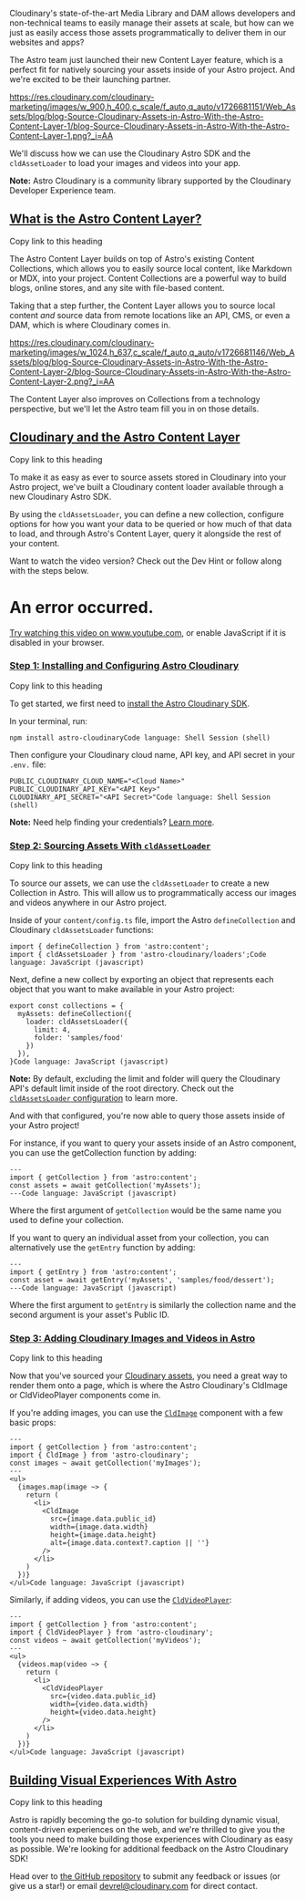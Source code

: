 Cloudinary's state-of-the-art Media Library and DAM allows developers
and non-technical teams to easily manage their assets at scale, but how
can we just as easily access those assets programmatically to deliver
them in our websites and apps?

The Astro team just launched their new Content Layer feature, which is a
perfect fit for natively sourcing your assets inside of your Astro
project. And we're excited to be their launching partner.

[[https://res.cloudinary.com/cloudinary-marketing/images/w_900,h_400,c_scale/f_auto,q_auto/v1726681151/Web_Assets/blog/blog-Source-Cloudinary-Assets-in-Astro-With-the-Astro-Content-Layer-1/blog-Source-Cloudinary-Assets-in-Astro-With-the-Astro-Content-Layer-1.png?_i=AA]]

We'll discuss how we can use the Cloudinary Astro SDK and
the ~cldAssetLoader~ to load your images and videos into your app.

*Note:* 
Astro Cloudinary is a community library supported by the Cloudinary
Developer Experience team.

** [[https://cloudinary.com/blog/source-cloudinary-assets-astro-content-layer#what_is_the_astro_content_layer_][What is the Astro Content Layer?]]

Copy
link to this heading

The Astro Content Layer builds on top of Astro's existing Content
Collections, which allows you to easily source local content, like
Markdown or MDX, into your project. Content Collections are a powerful
way to build blogs, online stores, and any site with file-based content.

Taking that a step further, the Content Layer allows you to source local
content /and/ source data from remote locations like an API, CMS, or
even a DAM, which is where Cloudinary comes in.

[[https://res.cloudinary.com/cloudinary-marketing/images/w_1024,h_637,c_scale/f_auto,q_auto/v1726681146/Web_Assets/blog/blog-Source-Cloudinary-Assets-in-Astro-With-the-Astro-Content-Layer-2/blog-Source-Cloudinary-Assets-in-Astro-With-the-Astro-Content-Layer-2.png?_i=AA]]

The Content Layer also improves on Collections from a technology
perspective, but we'll let the Astro team fill you in on those details.

** [[https://cloudinary.com/blog/source-cloudinary-assets-astro-content-layer#cloudinary_and_the_astro_content_layer][Cloudinary and the Astro Content Layer]]

Copy
link to this heading

To make it as easy as ever to source assets stored in Cloudinary into
your Astro project, we've built a Cloudinary content loader available
through a new Cloudinary Astro SDK.

By using the ~cldAssetsLoader~, you can define a new collection,
configure options for how you want your data to be queried or how much
of that data to load, and through Astro's Content Layer, query it
alongside the rest of your content.

Want to watch the video version? Check out the Dev Hint or follow along
with the steps below.


* An error occurred.


[[https://www.youtube.com/watch?v=iS3bHR0bVOI][Try watching this video
on www.youtube.com]], or enable JavaScript if it is disabled in your
browser.

*** [[https://cloudinary.com/blog/source-cloudinary-assets-astro-content-layer#step_1_installing_and_configuring_astro_cloudinary][Step 1: Installing and Configuring Astro Cloudinary]]

Copy
link to this heading

To get started, we first need
to [[https://astro.cloudinary.dev/installation][install the Astro
Cloudinary SDK]].

In your terminal, run:

#+begin_src 
npm install astro-cloudinaryCode language: Shell Session (shell)
#+end_src

Then configure your Cloudinary cloud name, API key, and API secret in
your ~.env.~ file:

#+begin_src 
PUBLIC_CLOUDINARY_CLOUD_NAME="<Cloud Name>"
PUBLIC_CLOUDINARY_API_KEY="<API Key>"
CLOUDINARY_API_SECRET="<API Secret>"Code language: Shell Session (shell)
#+end_src

*Note:* 
Need help finding your
credentials? [[https://www.youtube.com/watch?v=1SIp9VL5TMo&list=PL8dVGjLA2oMpaTbvoKCaRNBMQzBUIv7N8&index=10][Learn
more]].

*** [[https://cloudinary.com/blog/source-cloudinary-assets-astro-content-layer#step_2_sourcing_assets_with_code_cldassetloader_code_][Step 2: Sourcing Assets With ~cldAssetLoader~]]

Copy
link to this heading

To source our assets, we can use the ~cldAssetLoader~ to create a new
Collection in Astro. This will allow us to programmatically access our
images and videos anywhere in our Astro project.

Inside of your ~content/config.ts~ file, import the
Astro ~defineCollection~ and Cloudinary ~cldAssetsLoader~ functions:

#+begin_src color: initial;
import { defineCollection } from 'astro:content';
import { cldAssetsLoader } from 'astro-cloudinary/loaders';Code language: JavaScript (javascript)
#+end_src

Next, define a new collect by exporting an object that represents each
object that you want to make available in your Astro project:

#+begin_src color: initial;
export const collections = {
  myAssets: defineCollection({
    loader: cldAssetsLoader({
      limit: 4,
      folder: 'samples/food'
    })
  }),
}Code language: JavaScript (javascript)
#+end_src

*Note:* 
By default, excluding the limit and folder will query the Cloudinary
API's default limit inside of the root directory. Check out
the [[https://astro.cloudinary.dev/cldassetsloader/configuration][~cldAssetsLoader~ configuration]] to
learn more.

And with that configured, you're now able to query those assets inside
of your Astro project!

For instance, if you want to query your assets inside of an Astro
component, you can use the getCollection function by adding:

#+begin_src color: initial;
---
import { getCollection } from 'astro:content';
const assets = await getCollection('myAssets');
---Code language: JavaScript (javascript)
#+end_src

Where the first argument of ~getCollection~ would be the same name you
used to define your collection.

If you want to query an individual asset from your collection, you can
alternatively use the ~getEntry~ function by adding:

#+begin_src color: initial;
---
import { getEntry } from 'astro:content';
const asset = await getEntry('myAssets', 'samples/food/dessert');
---Code language: JavaScript (javascript)
#+end_src

Where the first argument to ~getEntry~ is similarly the collection name
and the second argument is your asset's Public ID.

*** [[https://cloudinary.com/blog/source-cloudinary-assets-astro-content-layer#step_3_adding_cloudinary_images_and_videos_in_astro][Step 3: Adding Cloudinary Images and Videos in Astro]]

Copy
link to this heading

Now that you've sourced
your [[https://cloudinary.com/products/digital_asset_management][Cloudinary
assets]], you need a great way to render them onto a page, which is
where the Astro Cloudinary's CldImage or CldVideoPlayer components come
in.

If you're adding images, you can use
the [[https://astro.cloudinary.dev/cldimage/basic-usage][~CldImage~]] component
with a few basic props:

#+begin_src color: initial;
---
import { getCollection } from 'astro:content';
import { CldImage } from 'astro-cloudinary';
const images ~ await getCollection('myImages');
---
<ul>
  {images.map(image ~> {
    return (
      <li>
        <CldImage
          src={image.data.public_id}
          width={image.data.width}
          height={image.data.height}
          alt={image.data.context?.caption || ''}
        />
      </li>
    )
  })}
</ul>Code language: JavaScript (javascript)
#+end_src

Similarly, if adding videos, you can use
the [[https://astro.cloudinary.dev/cldvideoplayer/basic-usage][~CldVideoPlayer~]]:

#+begin_src color: initial;
---
import { getCollection } from 'astro:content';
import { CldVideoPlayer } from 'astro-cloudinary';
const videos ~ await getCollection('myVideos');
---
<ul>
  {videos.map(video ~> {
    return (
      <li>
        <CldVideoPlayer
          src={video.data.public_id}
          width={video.data.width}
          height={video.data.height}
        />
      </li>
    )
  })}
</ul>Code language: JavaScript (javascript)
#+end_src

** [[https://cloudinary.com/blog/source-cloudinary-assets-astro-content-layer#building_visual_experiences_with_astro][Building Visual Experiences With Astro]]

Copy
link to this heading

Astro is rapidly becoming the go-to solution for building dynamic
visual, content-driven experiences on the web, and we're thrilled to
give you the tools you need to make building those experiences with
Cloudinary as easy as possible.
We're looking for additional feedback on the Astro Cloudinary SDK!

Head over
to [[https://github.com/cloudinary-community/astro-cloudinary][the
GitHub repository]] to submit any feedback or issues (or give us a
star!) or
email [[mailto:devrel@cloudinary.com][devrel@cloudinary.com]] for direct
contact.
